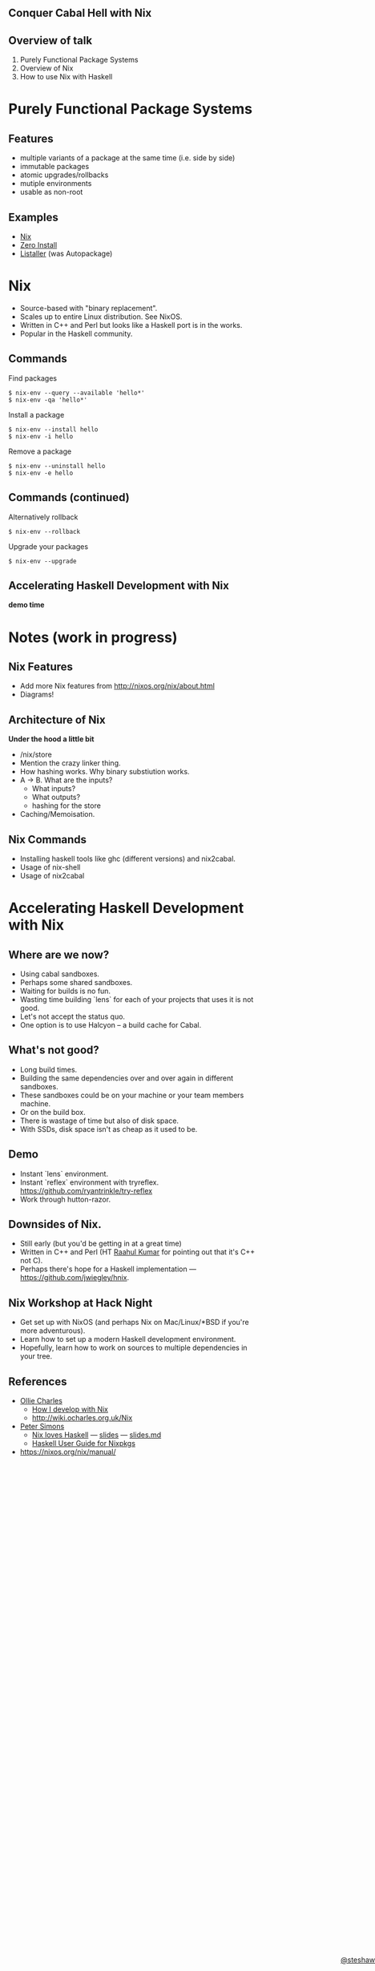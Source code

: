 ** Conquer Cabal Hell with Nix

#+begin_html
<style>
  section.slide.level2.present {
    height: 455px;
  }
  .fa-terminal {
    color: green;
  }
</style>
#+end_html

#+begin_html
<div style="margin-top: 3em; position: absolute; bottom: 0; right: 0;">
#+end_html
[[http://steshaw.org/][@steshaw]]
#+begin_html
</div>
#+end_html

** Overview of talk

1. Purely Functional Package Systems
2. Overview of Nix
3. How to use Nix with Haskell


* Purely Functional Package Systems

** Features

- multiple variants of a package at the same time (i.e. side by side)
- immutable packages
- atomic upgrades/rollbacks
- mutiple environments
- usable as non-root

#+begin_comment
First, we'll introduce [[http://nixos.org/nix/][Nix]], a purely
functional package system, and highlight its advantages over widespread
systems such as [[https://wiki.debian.org/Apt][APT]].
#+end_comment

** Examples

- [[http://nixos.org][Nix]]
- [[http://0install.net][Zero Install]]
- [[http://listaller.tenstral.net/][Listaller]] (was Autopackage)


* Nix

- Source-based with "binary replacement".
- Scales up to entire Linux distribution. See NixOS.
- Written in C++ and Perl but looks like a Haskell port is in the works.
- Popular in the Haskell community.


** Commands

Find packages
#+begin_src shell_session
$ nix-env --query --available 'hello*'
$ nix-env -qa 'hello*'
#+end_src

Install a package
#+begin_src shell_session
$ nix-env --install hello
$ nix-env -i hello
#+end_src

Remove a package
#+begin_src shell_session
$ nix-env --uninstall hello
$ nix-env -e hello
#+end_src


** Commands (continued)

Alternatively rollback
#+begin_src shell_session
$ nix-env --rollback
#+end_src

Upgrade your packages
#+begin_src shell_session
$ nix-env --upgrade
#+end_src


** Accelerating Haskell Development with Nix

#+begin_html
<p>
  <i class="fa fa-terminal"></i> <b>demo time</b>
</p>
#+end_html

#+BEGIN_COMMENT
<div class="notes">

Finally, we'll learn how conquer Cabal hell and accelerate your Haskell
development with Nix. We'll set up Nix for Haskell development.
Configure Nix environments containing all your favourite Haskell
development tools. Most importantly, pull in library dependencies
without recompiling all of hackage. Discover that there's no need to
decide between per-project and shared sandboxes --- you get to have your
cake and eat it too!
</div>


*** Installing ghc-mod

[[http://stackoverflow.com/questions/24228402/nixos-and-ghc-mod-module-not-found][How to install ghc-mod on NixOS]]

OR perhaps this will work:

#+begin_src shell
nix-env --install haskell-ghc-mod-ghc7.8.4
#+end_src haskell

#+END_COMMENT



* Notes (work in progress)

** Nix Features

  - Add more Nix features from http://nixos.org/nix/about.html
  - Diagrams!


** Architecture of Nix

*Under the hood a little bit*

  - /nix/store
  - Mention the crazy linker thing.
  - How hashing works. Why binary substiution works.
  - A -> B. What are the inputs?
    - What inputs?
    - What outputs?
    - hashing for the store
  - Caching/Memoisation.

** Nix Commands
  - Installing haskell tools like ghc (different versions) and nix2cabal.
  - Usage of nix-shell
  - Usage of nix2cabal

* Accelerating Haskell Development with Nix

** Where are we now?

  - Using cabal sandboxes.
  - Perhaps some shared sandboxes.
  - Waiting for builds is no fun.
  - Wasting time building `lens` for each of your projects that uses it is not good.
  - Let's not accept the status quo.
  - One option is to use Halcyon -- a build cache for Cabal.

** What's not good?

  - Long build times.
  - Building the same dependencies over and over again in different sandboxes.
  - These sandboxes could be on your machine or your team members machine.
  - Or on the build box.
  - There is wastage of time but also of disk space.
  - With SSDs, disk space isn't as cheap as it used to be.


** Demo

- Instant `lens` environment.
- Instant `reflex` environment with tryreflex. https://github.com/ryantrinkle/try-reflex
- Work through hutton-razor.


** Downsides of Nix.

- Still early (but you'd be getting in at a great time)
- Written in C++ and Perl (HT [[https://plus.google.com/+RaahulKumar2014/posts][Raahul Kumar]] for pointing out that it's C++ not C).
- Perhaps there's hope for a Haskell implementation --- https://github.com/jwiegley/hnix.


** Nix Workshop at Hack Night

- Get set up with NixOS (and perhaps Nix on Mac/Linux/*BSD if you're more adventurous).
- Learn how to set up a modern Haskell development environment.
- Hopefully, learn how to work on sources to multiple dependencies in your tree.


** References

- [[http://ocharles.org.uk][Ollie Charles]]
  - [[https://ocharles.org.uk/blog/posts/2014-02-04-how-i-develop-with-nixos.html][How I develop with Nix]]
  - http://wiki.ocharles.org.uk/Nix
- [[http://cryp.to/][Peter Simons]]
  - [[https://youtu.be/BsBhi_r-OeE][Nix loves Haskell]] — [[http://cryp.to/nixos-meetup-3-slides.pdf][slides]] — [[https://github.com/NixOS/cabal2nix/blob/master/doc/nixos-meetup-3-slides.md][slides.md]]
  - [[https://github.com/NixOS/cabal2nix/blob/master/doc/user-guide.md][Haskell User Guide for Nixpkgs]]


- https://nixos.org/nix/manual/
